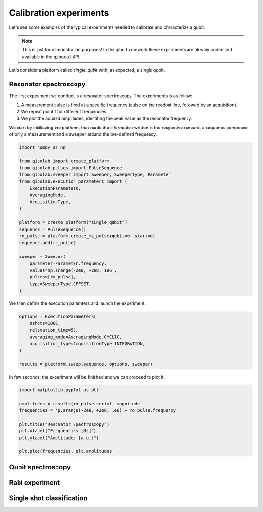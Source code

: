 Calibration experiments
=======================

Let's see some examples of the typical experiments needed to calibrate and characterize a qubit.

.. note::
   This is just for demonstration purposes! In the qibo framework these experiments are already coded and available in the ``qibocal`` API.

Let's consider a platform called `single_qubit` with, as expected, a single qubit.

Resonator spectroscopy
----------------------

The first experiment we conduct is a resonator spectroscopy. The experiments is as follow:

1. A measurement pulse is fired at a specific frequency (pulse on the readout line, followed by an acquisition).
2. We repeat point 1 for different frequencies.
3. We plot the acuired amplitudes, identifing the peak value as the resonator frequency.

We start by initiliazing the platform, that reads the information written in the respective runcard, a sequence composed of only a measurement and a sweeper around the pre-defined frequency.

.. code-block:: python

    import numpy as np

    from qibolab import create_platform
    from qibolab.pulses import PulseSequence
    from qibolab.sweeper import Sweeper, SweeperType, Parameter
    from qibolab.execution_parameters import (
        ExecutionParameters,
        AveragingMode,
        AcquisitionType,
    )

    platform = create_platform("single_qubit")
    sequence = PulseSequence()
    ro_pulse = platform.create_MZ_pulse(qubit=0, start=0)
    sequence.add(ro_pulse)

    sweeper = Sweeper(
        parameter=Parameter.frequency,
        values=np.arange(-2e8, +2e8, 1e6),
        pulses=[ro_pulse],
        type=SweeperType.OFFSET,
    )

We then define the execution paramters and launch the experiment.

.. code-block:: python

    options = ExecutionParameters(
        nshots=1000,
        relaxation_time=50,
        averaging_mode=AveragingMode.CYCLIC,
        acquisition_type=AcquisitionType.INTEGRATION,
    )

    results = platform.sweep(sequence, options, sweeper)

In few seconds, the experiment will be finished and we can proceed to plot it.

.. code-block:: python

    import matplotlib.pyplot as plt

    amplitudes = results[ro_pulse.serial].magnitude
    frequencies = np.arange(-2e8, +2e8, 1e6) + ro_pulse.frequency

    plt.title("Resonator Spectroscopy")
    plt.xlabel("Frequencies [Hz]")
    plt.ylabel("Amplitudes [a.u.]")

    plt.plot(frequencies, plt.amplitudes)

.. image:: resonator_spectroscopy.png


Qubit spectroscopy
------------------

Rabi experiment
---------------

Single shot classification
--------------------------
